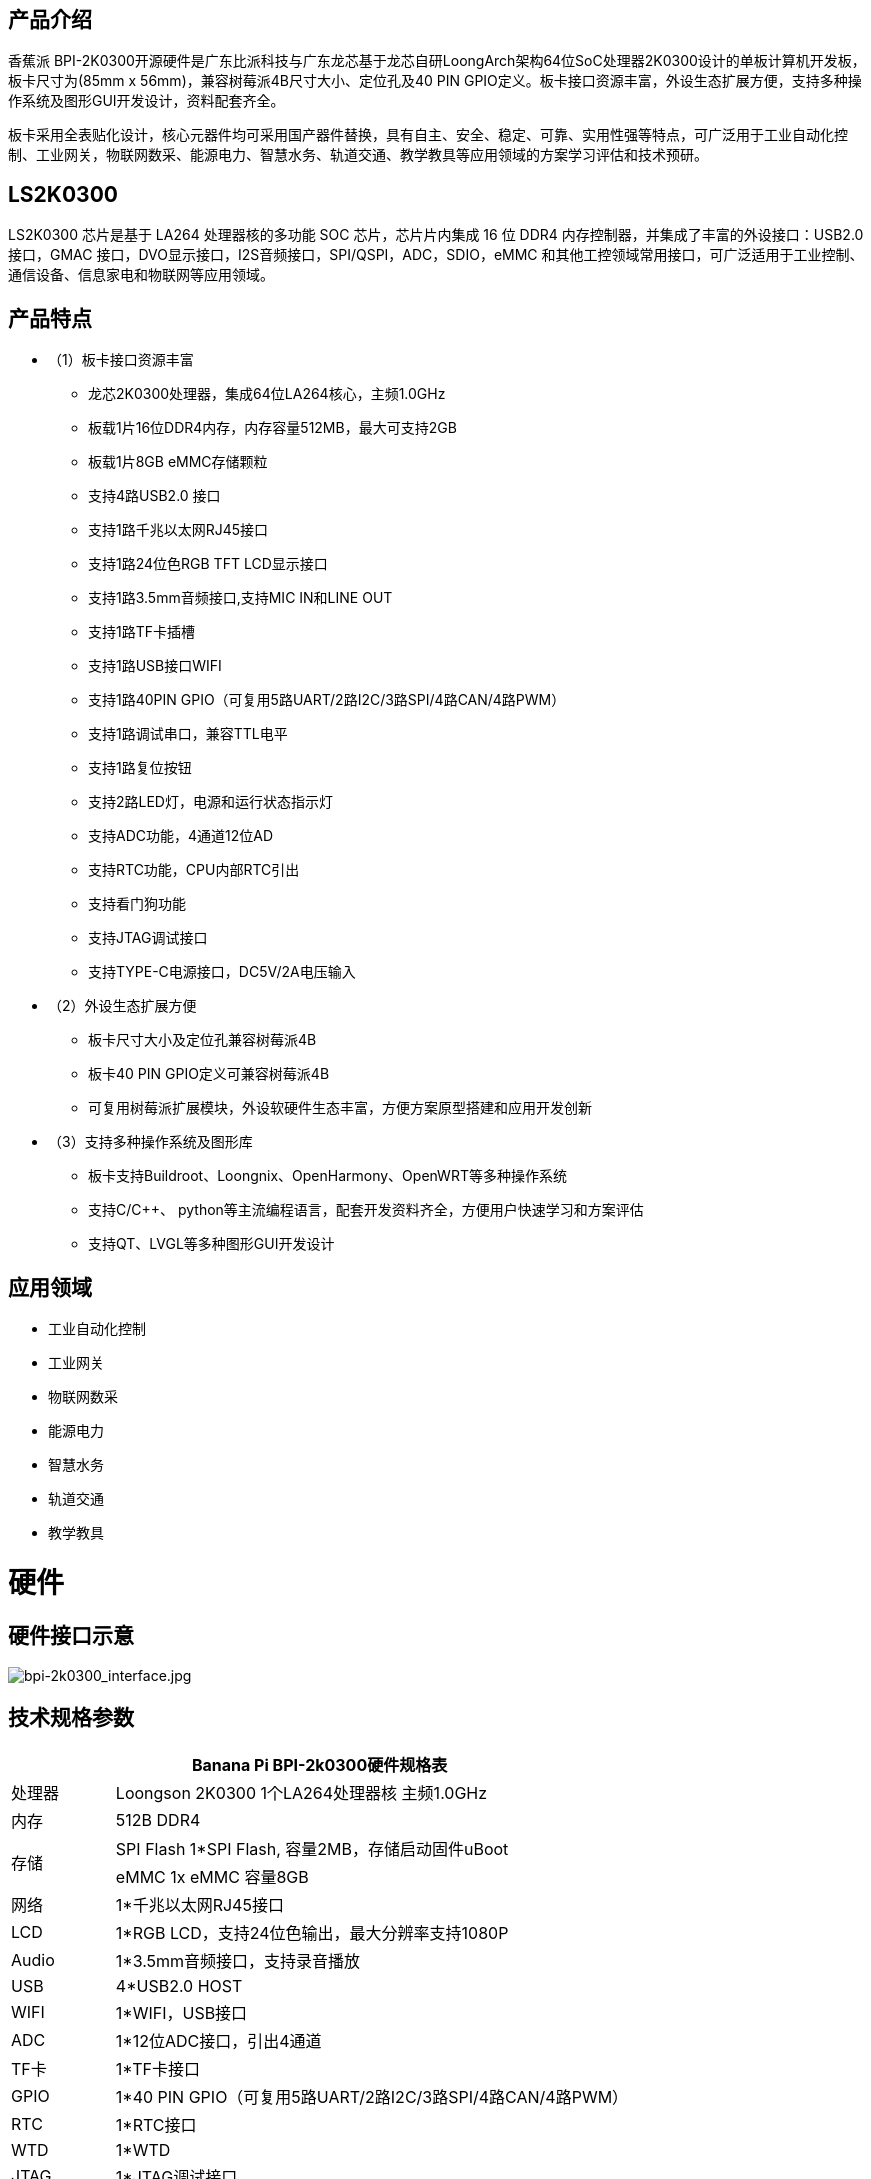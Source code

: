== 产品介绍

香蕉派 BPI-2K0300开源硬件是广东比派科技与广东龙芯基于龙芯自研LoongArch架构64位SoC处理器2K0300设计的单板计算机开发板，板卡尺寸为(85mm x 56mm)，兼容树莓派4B尺寸大小、定位孔及40 PIN GPIO定义。板卡接口资源丰富，外设生态扩展方便，支持多种操作系统及图形GUI开发设计，资料配套齐全。

板卡采用全表贴化设计，核心元器件均可采用国产器件替换，具有自主、安全、稳定、可靠、实用性强等特点，可广泛用于工业自动化控制、工业网关，物联网数采、能源电力、智慧水务、轨道交通、教学教具等应用领域的方案学习评估和技术预研。

== LS2K0300
LS2K0300 芯片是基于 LA264 处理器核的多功能 SOC 芯片，芯片片内集成 16 位 DDR4 内存控制器，并集成了丰富的外设接口：USB2.0接口，GMAC 接口，DVO显示接口，I2S音频接口，SPI/QSPI，ADC，SDIO，eMMC 和其他工控领域常用接口，可广泛适用于工业控制、通信设备、信息家电和物联网等应用领域。

== 产品特点

* （1）板卡接口资源丰富
** 龙芯2K0300处理器，集成64位LA264核心，主频1.0GHz
** 板载1片16位DDR4内存，内存容量512MB，最大可支持2GB
** 板载1片8GB eMMC存储颗粒
** 支持4路USB2.0 接口 
** 支持1路千兆以太网RJ45接口
** 支持1路24位色RGB TFT LCD显示接口
** 支持1路3.5mm音频接口,支持MIC IN和LINE OUT
** 支持1路TF卡插槽
** 支持1路USB接口WIFI
** 支持1路40PIN GPIO（可复用5路UART/2路I2C/3路SPI/4路CAN/4路PWM）
** 支持1路调试串口，兼容TTL电平
** 支持1路复位按钮
** 支持2路LED灯，电源和运行状态指示灯
** 支持ADC功能，4通道12位AD
** 支持RTC功能，CPU内部RTC引出
** 支持看门狗功能
** 支持JTAG调试接口
** 支持TYPE-C电源接口，DC5V/2A电压输入

* （2）外设生态扩展方便
** 板卡尺寸大小及定位孔兼容树莓派4B
** 板卡40 PIN GPIO定义可兼容树莓派4B
** 可复用树莓派扩展模块，外设软硬件生态丰富，方便方案原型搭建和应用开发创新
* （3）支持多种操作系统及图形库
** 板卡支持Buildroot、Loongnix、OpenHarmony、OpenWRT等多种操作系统
** 支持C/C++、 python等主流编程语言，配套开发资料齐全，方便用户快速学习和方案评估
** 支持QT、LVGL等多种图形GUI开发设计

== 应用领域
* 工业自动化控制
* 工业网关
* 物联网数采
* 能源电力
* 智慧水务
* 轨道交通
* 教学教具

= 硬件

== 硬件接口示意

image::/bpi-2k300/bpi-2k0300_interface.jpg[bpi-2k0300_interface.jpg]

== 技术规格参数
[options="header",cols="1,5"]
|====
2+|Banana Pi BPI-2k0300硬件规格表
|处理器|Loongson 2K0300 1个LA264处理器核 主频1.0GHz
|内存|	512B DDR4
.2+|存储|SPI Flash 1*SPI Flash, 容量2MB，存储启动固件uBoot
|eMMC 1x eMMC 容量8GB
|网络|	1*千兆以太网RJ45接口
|	LCD	|1*RGB LCD，支持24位色输出，最大分辨率支持1080P
|	Audio	|1*3.5mm音频接口，支持录音播放
|	USB	|4*USB2.0 HOST
|	WIFI|	1*WIFI，USB接口
|	ADC	|1*12位ADC接口，引出4通道
|TF卡|	1*TF卡接口
|	GPIO	|1*40 PIN GPIO（可复用5路UART/2路I2C/3路SPI/4路CAN/4路PWM）
|	RTC	|1*RTC接口
|	WTD	|1*WTD
|JTAG	|1*JTAG调试接口
|	调试串口|	1*UART调试接口
|	复位按钮|	1*复位按钮
|	电源输入|	1*TYPE-C接口
.2+|	指示灯|	1*电源指示灯
|1*运行状态指示灯
.3+|系统软件	|固件	uBoot2022.04
	|内核	Linux5.10
	|系统	Buildroot/Loongnix/SylixOS/OpenHarmony/openWRT
|	输入电源	|TYPE-C 接口，DC 5V/2A输入
|	工作温度	|0~70℃
|	相对湿度	|95%，无凝结
|	存储温度	|-40~85℃
|	典型功耗	|1.5W
|	板卡尺寸|	85mm*56mm
|====

== 功能框图

image::/bpi-2k300/bpi-2k0300_diagram.jpg[bpi-2k0300_diagram.jpg]

== 结构尺寸
[options="header",cols="1,1"]
|====
|PCB尺寸	|85mm x 56mm
|PCB层数	|6层
|PCB板厚	|1.6mm
|安装孔数量	|4个
|====
image::/bpi-2k300/bpi-2k0300_size.jpg[bpi-2k0300_size.jpg]


== 40 PIN GPIO

40 PIN GPIO采用2.54mm插针形式引出,接口复用丰富，可复用为UART/I2C/SPI/CAN/PWM/TIM/GPIO等接口，可兼容树莓派接口，复用树莓派外围扩展硬件模块。

image::/bpi-2k300/bpi-2k0300_40_pin_gpio.png[bpi-2k0300_40_pin_gpio.png]

== 40PIN FPC信号线接口定义

LCD接口支持24位色RGB LCD屏幕，支持I2C触摸接口，兼容正点原子屏幕，40PIN FPC信号线接口定义如下：

[options="header",cols="1,1,3"]
|====
|序号	|名称	|说明
|1，2	|VCC	|5V电源输入
|3~10	|R0~R7	|8位RED数据线
|11	|GND	|底线
|12~19	|G0~G7	|8位GREEN数据线
|20	|GND	|底线
|21~28|	B0~B7	|8位BLUE数据线
|29	|GND	|底线
|30	|CLK	|像素时钟
|31|	HSYNC	|水平同步信号
|32	|VSYNC	|垂直同步信号
|33	|LCD_EN|	数据使能信号
|34|	LCD_BL	|背光控制信号
|35	|CT_RST|	电容触摸屏复位信号
|36	|CT_SDA|	电容触摸屏I2C_SDA信号
|37	|NC	|NC
|38	|CT_SCL	|电容触摸屏I2C_SCL信号
|39|	CT_INT|	电容触摸屏中断信号
|40	|RESET	|LCD复位信号（低电平有效）
|====

== WIFI模块

WIFI模块采用USB2.0接口，主控芯片RTL8188FTV，支持2.4G频段，支持IEEE802.11b/g/n标准协议。

== 电源接口和调试串口

电源接口和调试串口共用TYPE-C接口，调试串口采用USB转串口芯片CH340K设计，方便用户接入电脑USB接口使用调试，无需外接串口模块。如果外接负载较大时，请使用5V/2A DC TYPE-C电源供电使用，外接USB调试串口模块，使用TTL调试串口。

== RTC电池插座

板载2PIN 1.25mm针座连接器，搭配CR2032纽扣电池使用，掉电保存时间。

== SPI FLASH烧写座子

板载2*4 2.0mm排针，引出SPI FLASH 烧写座子，外接SPI FLASH烧写器，烧写更新uBoot固件，方便板子变砖时使用。

image::/bpi-2k300/bpi-2k0300_spi_flash.jpg[bpi-2k0300_spi_flash.jpg]

[options="header",cols="1,1,1,1"]
|====
|引脚编号|	引脚定义	|引脚编号	|引脚定义
|1	|SPI0_CS	|2	|3.3V
|3	|SPI0_MISO	|4	|NC
|5	|MRESET#	|6	|SPI0_CLK
|7	|GND	|8	|SPI0_MOSI
|====

== ADC接口/TTL调试串口

板载2*4 2.0mm排针，引出ADC接口、TTL调试串口、外部看门狗使能接口。ADC接口引出4路通道ADC0，ADC1，ADC4，ADC5，支持2组差分模式和单端模式。UART0作为调试串口，引出UART0_TX/UART0_RX至插针，便于用户外接调试串口模块使用。外部看门狗使能引脚WDI_EN外接高电平，开启外部看门狗，外部看门狗默认关闭。

image::/bpi-2k300/bpi-2k0300_adc.jpg[bpi-2k0300_adc.jpg]

[options="header",cols="1,1,1,1"]
|====
|引脚编号	|引脚定义	|引脚编号	|引脚定义
|1	|UART0_TX	|2	|UART0_RX
|3	|WDI_EN	|4	|3.3V
|5	|AI0	|6	|AI1
|7	|AI4	|8	|AI5
|====

== JTAG调试座子

JTAG调试接口采用1.25mm 6PIN插座引出，可以用于CPU调试和SPI FLASH固件烧写。接口定义如下：

image::/bpi-2k300/bpi-2k0300_jtag.jpg[bpi-2k0300_jtag.jpg]

[options="header",cols="1,1,1,1"]
|====
|引脚编号	|引脚定义	|引脚编号	|引脚定义
|1	|JTAG_TRST	|2	|JTAG_TDI
|3	|JTAG_TDO	|4	|JTAG_TMS
|5	|JTAG_TCK	|6	|GND
|====

